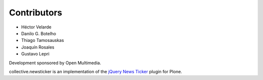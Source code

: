 Contributors
============

- Héctor Velarde
- Danilo G. Botelho
- Thiago Tamosauskas
- Joaquín Rosales
- Gustavo Lepri

Development sponsored by Open Multimedia.

collective.newsticker is an implementation of the `jQuery News Ticker`_ plugin
for Plone.

.. _`jQuery News Ticker`: http://www.jquerynewsticker.com/


